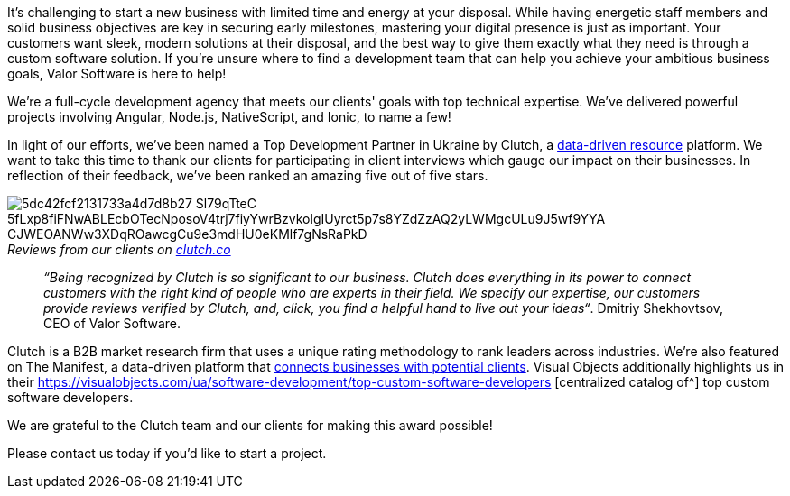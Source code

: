 

It's challenging to start a new business with limited time and energy at your disposal.
While having energetic staff members and solid business objectives are key in securing early milestones, mastering
your digital presence is just as important. Your customers want sleek, modern solutions at their disposal, and the
best way to give them exactly what they need is through a custom software solution. If you're unsure where to find
a development team that can help you achieve your ambitious business goals, Valor Software is here to help!

We're a full-cycle development agency that meets our clients' goals with top technical expertise. We've
delivered powerful projects involving Angular, Node.js, NativeScript, and Ionic, to name a few!

In light of our efforts, we've been named a Top Development Partner in Ukraine by Clutch, a https://clutch.co/developers/ukraine[data-driven resource^] platform. We want to take this
time to thank our clients for participating in client interviews which gauge our impact on their businesses.
In reflection of their feedback, we've been ranked an amazing five out of five stars.

._Reviews from our clients on_ https://clutch.co/[_clutch.co_^]
[caption='']
image::5dc42fcf2131733a4d7d8b27_Sl79qTteC-5fLxp8fiFNwABLEcbOTecNposoV4trj7fiyYwrBzvkolgIUyrct5p7s8YZdZzAQ2yLWMgcULu9J5wf9YYA-CJWEOANWw3XDqROawcgCu9e3mdHU0eKMlf7gNsRaPkD.png[]

____
_“Being recognized by Clutch is so significant to our business. Clutch does everything in its
power to connect customers with the right kind of people who are experts in their field. We specify our
expertise, our customers provide reviews verified by Clutch, and, click, you find a helpful hand to live out
your ideas“_. Dmitriy Shekhovtsov, CEO of Valor Software.
____

Clutch is a B2B market research firm that uses a unique rating methodology to rank leaders across
industries. We're also featured on The Manifest, a data-driven platform that https://themanifest.com/ua/software-development/companies#valorsoftware[connects businesses with potential clients^]. Visual Objects additionally highlights us in their https://visualobjects.com/ua/software-development/top-custom-software-developers [centralized catalog of^] top custom software developers.

We are grateful to the Clutch team and our clients for making this award possible!

Please contact us today if you'd like to start a project.
